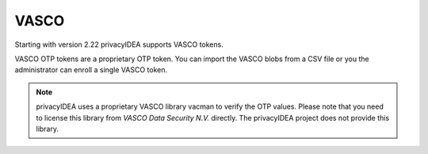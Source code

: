.. _vasco:

VASCO
-----

.. index:: VASCO

Starting with version 2.22 privacyIDEA supports VASCO tokens.

VASCO OTP tokens are a proprietary OTP token. You can import
the VASCO blobs from a CSV file or you the administrator can enroll
a single VASCO token.

.. note:: privacyIDEA uses a proprietary VASCO library vacman to verify
   the OTP values. Please note that you need to license this library from
   *VASCO Data Security N.V.* directly. The privacyIDEA project does not
   provide this library.
